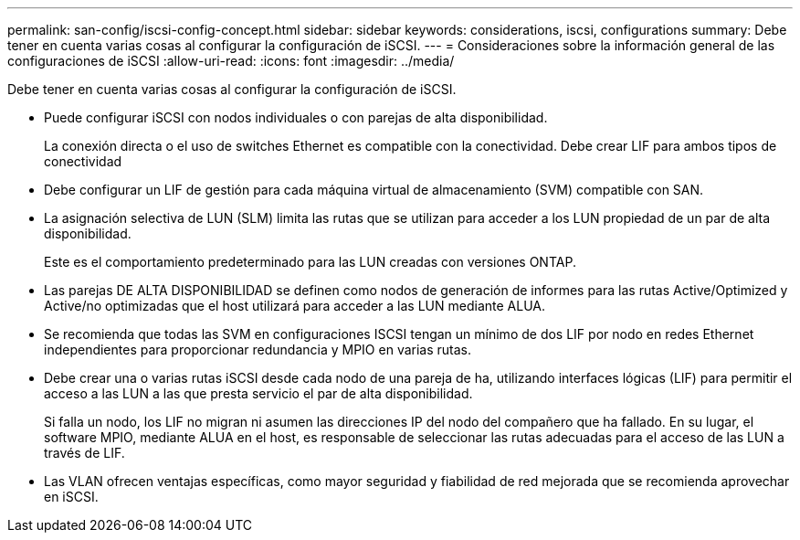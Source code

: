 ---
permalink: san-config/iscsi-config-concept.html 
sidebar: sidebar 
keywords: considerations, iscsi, configurations 
summary: Debe tener en cuenta varias cosas al configurar la configuración de iSCSI. 
---
= Consideraciones sobre la información general de las configuraciones de iSCSI
:allow-uri-read: 
:icons: font
:imagesdir: ../media/


[role="lead"]
Debe tener en cuenta varias cosas al configurar la configuración de iSCSI.

* Puede configurar iSCSI con nodos individuales o con parejas de alta disponibilidad.
+
La conexión directa o el uso de switches Ethernet es compatible con la conectividad. Debe crear LIF para ambos tipos de conectividad

* Debe configurar un LIF de gestión para cada máquina virtual de almacenamiento (SVM) compatible con SAN.
* La asignación selectiva de LUN (SLM) limita las rutas que se utilizan para acceder a los LUN propiedad de un par de alta disponibilidad.
+
Este es el comportamiento predeterminado para las LUN creadas con versiones ONTAP.

* Las parejas DE ALTA DISPONIBILIDAD se definen como nodos de generación de informes para las rutas Active/Optimized y Active/no optimizadas que el host utilizará para acceder a las LUN mediante ALUA.
* Se recomienda que todas las SVM en configuraciones ISCSI tengan un mínimo de dos LIF por nodo en redes Ethernet independientes para proporcionar redundancia y MPIO en varias rutas.
* Debe crear una o varias rutas iSCSI desde cada nodo de una pareja de ha, utilizando interfaces lógicas (LIF) para permitir el acceso a las LUN a las que presta servicio el par de alta disponibilidad.
+
Si falla un nodo, los LIF no migran ni asumen las direcciones IP del nodo del compañero que ha fallado. En su lugar, el software MPIO, mediante ALUA en el host, es responsable de seleccionar las rutas adecuadas para el acceso de las LUN a través de LIF.

* Las VLAN ofrecen ventajas específicas, como mayor seguridad y fiabilidad de red mejorada que se recomienda aprovechar en iSCSI.

